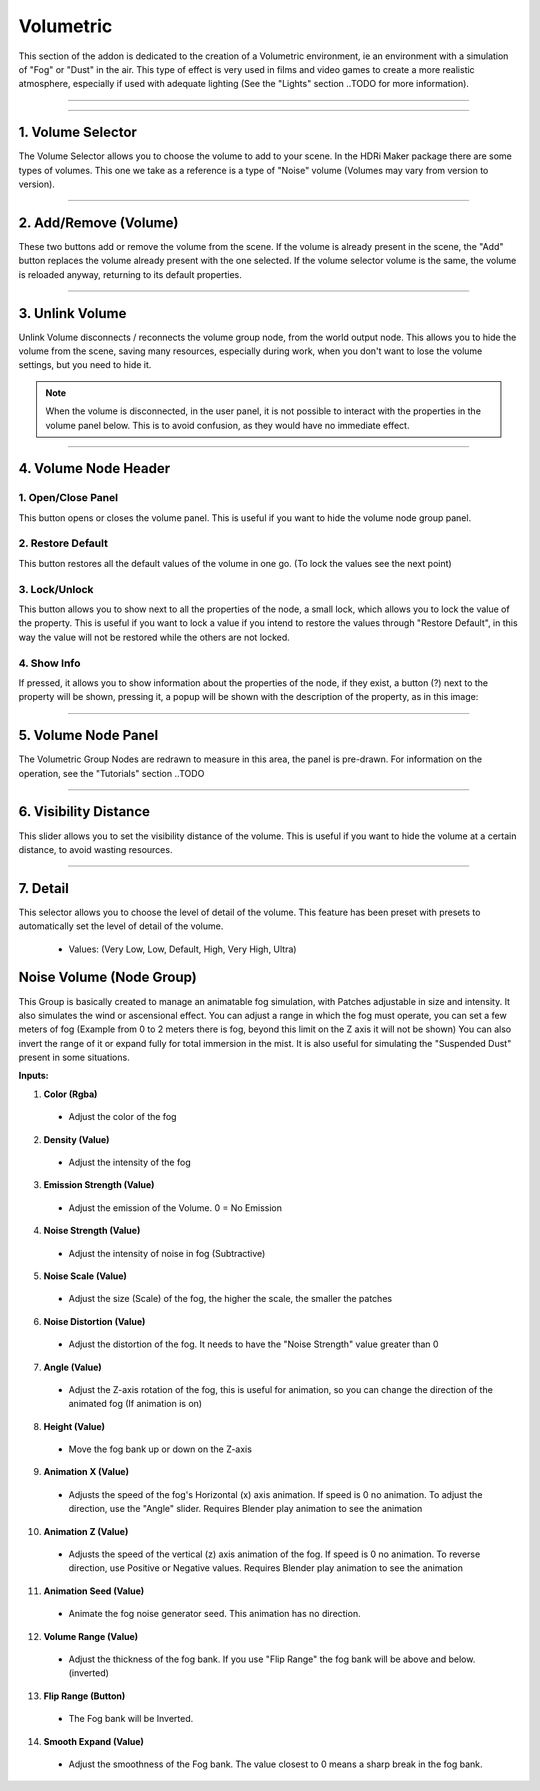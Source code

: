 Volumetric
==========

.. figure:: _static/_images/volumetric/car_into_fog_01.jpg
    :scale: 40 %
    :align: center
    :alt: car_into_fog_01



This section of the addon is dedicated to the creation of a Volumetric environment, ie an environment with a simulation
of "Fog" or "Dust" in the air. This type of effect is very used in films and video games to create a more realistic atmosphere,
especially if used with adequate lighting (See the "Lights" section ..TODO for more information).

------------------------------------------------------------------------------------------------------------------------

.. image:: _static/_images/volumetric/volumetric_main_panel_01.png
    :width: 400
    :align: center
    :alt: Main Panel

------------------------------------------------------------------------------------------------------------------------

1. Volume Selector
******************

The Volume Selector allows you to choose the volume to add to your scene. In the HDRi Maker package there are some types of
volumes. This one we take as a reference is a type of "Noise" volume (Volumes may vary from version to version).

------------------------------------------------------------------------------------------------------------------------

2. Add/Remove (Volume)
**********************

These two buttons add or remove the volume from the scene. If the volume is already present in the scene, the "Add" button
replaces the volume already present with the one selected. If the volume selector volume is the same, the volume is reloaded
anyway, returning to its default properties.

------------------------------------------------------------------------------------------------------------------------

3. Unlink Volume
****************

Unlink Volume disconnects / reconnects the volume group node, from the world output node. This allows you to hide the volume
from the scene, saving many resources, especially during work, when you don't want to lose the volume settings, but you need
to hide it.

.. image:: _static/_images/volumetric/unlink_volume_01.png
    :width: 800
    :align: center
    :alt: Link Unlink Volume Node

.. Note:: When the volume is disconnected, in the user panel, it is not possible to interact with the properties in the
          volume panel below. This is to avoid confusion, as they would have no immediate effect.

------------------------------------------------------------------------------------------------------------------------

4. Volume Node Header
*********************

.. image:: _static/_images/volumetric/volume_node_header_01.png
    :width: 400
    :align: center
    :alt: Link Unlink Volume Node


1. Open/Close Panel
###################

This button opens or closes the volume panel. This is useful if you want to hide the volume node group panel.

2. Restore Default
##################

This button restores all the default values of the volume in one go. (To lock the values see the next point)

3. Lock/Unlock
##############

This button allows you to show next to all the properties of the node, a small lock, which allows you to lock the value of the
property. This is useful if you want to lock a value if you intend to restore the values through "Restore Default", in this way
the value will not be restored while the others are not locked.

.. image:: _static/_images/volumetric/locked_sliders_01.png
    :width: 400
    :align: center
    :alt: Lock Unlock

4. Show Info
############

If pressed, it allows you to show information about the properties of the node, if they exist, a button (?) next to the
property will be shown, pressing it, a popup will be shown with the description of the property, as in this image:

.. image:: _static/_images/volumetric/volume_sliders_info_01.png
    :width: 600
    :align: center
    :alt: Show Info

------------------------------------------------------------------------------------------------------------------------

5. Volume Node Panel
********************

The Volumetric Group Nodes are redrawn to measure in this area, the panel is pre-drawn. For information on the operation,
see the "Tutorials" section ..TODO

------------------------------------------------------------------------------------------------------------------------

6. Visibility Distance
**********************

This slider allows you to set the visibility distance of the volume. This is useful if you want to hide the volume at a certain
distance, to avoid wasting resources.

------------------------------------------------------------------------------------------------------------------------

7. Detail
*********

This selector allows you to choose the level of detail of the volume. This feature has been preset with presets to automatically
set the level of detail of the volume.

 - Values: (Very Low, Low, Default, High, Very High, Ultra)

.. image:: _static/_images/volumetric/fog_detail_enum_01.png
    :width: 200
    :align: center
    :alt: Volumetric Detail






Noise Volume (Node Group)
*************************

This Group is basically created to manage an animatable fog simulation, with Patches adjustable in size and intensity.
It also simulates the wind or ascensional effect. You can adjust a range in which the fog must operate,
you can set a few meters of fog (Example from 0 to 2 meters there is fog, beyond this limit on the Z axis it will not be shown)
You can also invert the range of it or expand fully for total immersion in the mist. It is also useful for simulating
the "Suspended Dust" present in some situations.

**Inputs:**

1. **Color  (Rgba)**

 - Adjust the color of the fog

2. **Density  (Value)**

 - Adjust the intensity of the fog

3. **Emission Strength  (Value)**

 - Adjust the emission of the Volume. 0 = No Emission

4. **Noise Strength  (Value)**

 - Adjust the intensity of noise in fog (Subtractive)

5. **Noise Scale  (Value)**

 - Adjust the size (Scale) of the fog, the higher the scale, the smaller the patches

6. **Noise Distortion  (Value)**

 - Adjust the distortion of the fog. It needs to have the "Noise Strength" value greater than 0

7. **Angle  (Value)**

 - Adjust the Z-axis rotation of the fog, this is useful for animation, so you can change the direction of the animated fog (If animation is on)

8. **Height  (Value)**

 - Move the fog bank up or down on the Z-axis

9. **Animation X  (Value)**

 - Adjusts the speed of the fog's Horizontal (x) axis animation. If speed is 0 no animation. To adjust the direction, use the "Angle" slider. Requires Blender play animation to see the animation

10. **Animation Z  (Value)**

 - Adjusts the speed of the vertical (z) axis animation of the fog. If speed is 0 no animation. To reverse direction, use Positive or Negative values. Requires Blender play animation to see the animation

11. **Animation Seed  (Value)**

 - Animate the fog noise generator seed. This animation has no direction.

12. **Volume Range  (Value)**

 - Adjust the thickness of the fog bank. If you use "Flip Range" the fog bank will be above and below. (inverted)

13. **Flip Range  (Button)**

 - The Fog bank will be Inverted.

14. **Smooth Expand  (Value)**

 - Adjust the smoothness of the Fog bank. The value closest to 0 means a sharp break in the fog bank.














